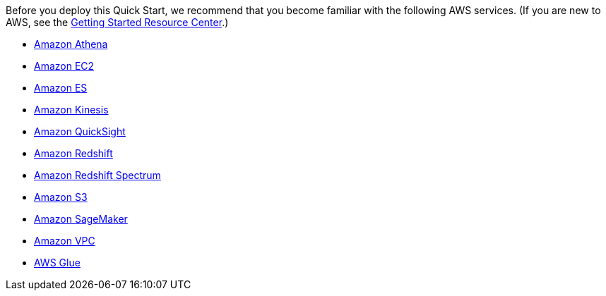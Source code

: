 // Replace the content in <>
// Describe or link to specific knowledge requirements; for example: “familiarity with basic concepts in the areas of networking, database operations, and data encryption” or “familiarity with <software>.”

Before you deploy this Quick Start, we recommend that you become familiar with the following AWS services. (If you are new to AWS, see the https://aws.amazon.com/getting-started/[Getting Started Resource Center].)

* https://aws.amazon.com/documentation/athena/[Amazon Athena]
* https://aws.amazon.com/documentation/ec2/[Amazon EC2]
* https://aws.amazon.com/documentation/elasticsearch-service/[Amazon ES]
* https://aws.amazon.com/documentation/kinesis/[Amazon Kinesis]
* https://aws.amazon.com/documentation/quicksight/[Amazon QuickSight]
* https://aws.amazon.com/documentation/redshift/[Amazon Redshift]
* http://docs.aws.amazon.com/redshift/latest/dg/c-using-spectrum.html[Amazon Redshift Spectrum]
* https://aws.amazon.com/documentation/s3/[Amazon S3]
* https://aws.amazon.com/documentation/sagemaker/[Amazon SageMaker]
* https://aws.amazon.com/documentation/vpc/[Amazon VPC]
* https://aws.amazon.com/documentation/glue/[AWS Glue]



